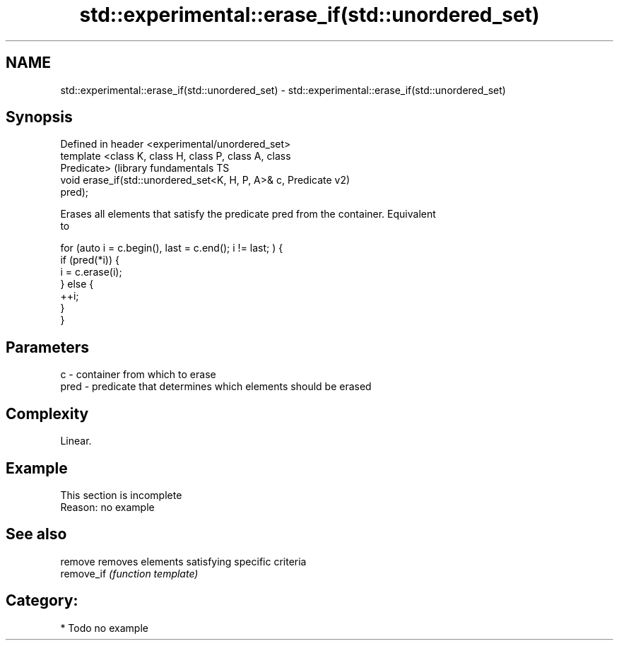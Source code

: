 .TH std::experimental::erase_if(std::unordered_set) 3 "Nov 25 2015" "2.1 | http://cppreference.com" "C++ Standard Libary"
.SH NAME
std::experimental::erase_if(std::unordered_set) \- std::experimental::erase_if(std::unordered_set)

.SH Synopsis
   Defined in header <experimental/unordered_set>
   template <class K, class H, class P, class A, class
   Predicate>                                                  (library fundamentals TS
   void erase_if(std::unordered_set<K, H, P, A>& c, Predicate  v2)
   pred);

   Erases all elements that satisfy the predicate pred from the container. Equivalent
   to

 for (auto i = c.begin(), last = c.end(); i != last; ) {
   if (pred(*i)) {
     i = c.erase(i);
   } else {
     ++i;
   }
 }

.SH Parameters

   c    - container from which to erase
   pred - predicate that determines which elements should be erased

.SH Complexity

   Linear.

.SH Example

    This section is incomplete
    Reason: no example

.SH See also

   remove    removes elements satisfying specific criteria
   remove_if \fI(function template)\fP 

.SH Category:

     * Todo no example
